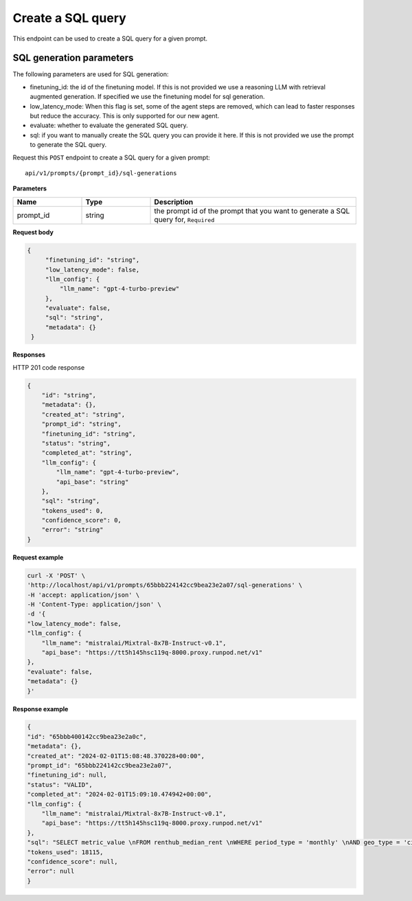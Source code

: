 Create a SQL query
============================================

This endpoint can be used to create a SQL query for a given prompt.

SQL generation parameters
-------------------------

The following parameters are used for SQL generation:

* finetuning_id: the id of the finetuning model. If this is not provided we use a reasoning LLM with retrieval augmented generation. If specified we use the finetuning model for sql generation.
* low_latency_mode: When this flag is set, some of the agent steps are removed, which can lead to faster responses but reduce the accuracy. This is only supported for our new agent. 
* evaluate: whether to evaluate the generated SQL query.
* sql: if you want to manually create the SQL query you can provide it here. If this is not provided we use the prompt to generate the SQL query.


Request this ``POST`` endpoint to create a SQL query for a given prompt::

    api/v1/prompts/{prompt_id}/sql-generations


**Parameters**

.. csv-table::
   :header: "Name", "Type", "Description"
   :widths: 20, 20, 60

   "prompt_id", "string", "the prompt id of the prompt that you want to generate a SQL query for, ``Required``"


**Request body**

.. code-block:: rst

   {
        "finetuning_id": "string",
        "low_latency_mode": false,
        "llm_config": {
            "llm_name": "gpt-4-turbo-preview"
        },
        "evaluate": false,
        "sql": "string",
        "metadata": {}
    }

**Responses**

HTTP 201 code response

.. code-block:: rst

    {
        "id": "string",
        "metadata": {},
        "created_at": "string",
        "prompt_id": "string",
        "finetuning_id": "string",
        "status": "string",
        "completed_at": "string",
        "llm_config": {
            "llm_name": "gpt-4-turbo-preview",
            "api_base": "string"
        },
        "sql": "string",
        "tokens_used": 0,
        "confidence_score": 0,
        "error": "string"
    }

**Request example**

.. code-block:: rst

    curl -X 'POST' \
    'http://localhost/api/v1/prompts/65bbb224142cc9bea23e2a07/sql-generations' \
    -H 'accept: application/json' \
    -H 'Content-Type: application/json' \
    -d '{
    "low_latency_mode": false,
    "llm_config": {
        "llm_name": "mistralai/Mixtral-8x7B-Instruct-v0.1",
        "api_base": "https://tt5h145hsc119q-8000.proxy.runpod.net/v1"
    },
    "evaluate": false,
    "metadata": {}
    }'


**Response example**

.. code-block:: rst

    {
    "id": "65bbb400142cc9bea23e2a0c",
    "metadata": {},
    "created_at": "2024-02-01T15:08:48.370228+00:00",
    "prompt_id": "65bbb224142cc9bea23e2a07",
    "finetuning_id": null,
    "status": "VALID",
    "completed_at": "2024-02-01T15:09:10.474942+00:00",
    "llm_config": {
        "llm_name": "mistralai/Mixtral-8x7B-Instruct-v0.1",
        "api_base": "https://tt5h145hsc119q-8000.proxy.runpod.net/v1"
    },
    "sql": "SELECT metric_value \nFROM renthub_median_rent \nWHERE period_type = 'monthly' \nAND geo_type = 'city' \nAND location_name = 'Miami' \nAND property_type = 'All Residential' \nAND period_end = (SELECT DATE_TRUNC('MONTH', CURRENT_DATE()) - INTERVAL '1 day')\nLIMIT 10",
    "tokens_used": 18115,
    "confidence_score": null,
    "error": null
    }